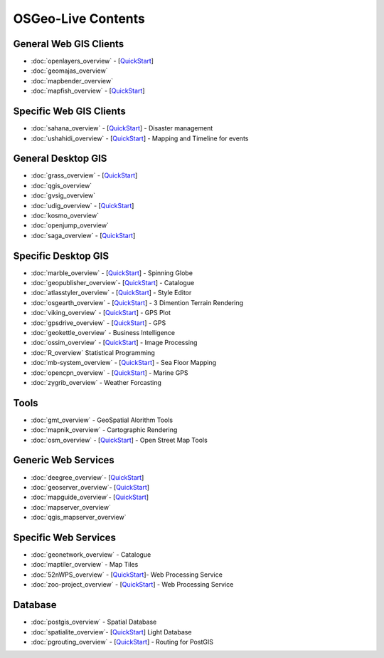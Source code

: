 .. OSGeo-Live documentation master file, created by
   sphinx-quickstart on Tue Jul  6 14:54:20 2010.
   You can adapt this file completely to your liking, but it should at least
   contain the root `toctree` directive.

OSGeo-Live Contents
===================

General Web GIS Clients
-----------------------
* :doc:`openlayers_overview` - [`QuickStart <../quickstart/openlayers_quickstart.html>`_]
* :doc:`geomajas_overview`
* :doc:`mapbender_overview`
* :doc:`mapfish_overview` - [`QuickStart <../quickstart/mapfish_quickstart.html>`_]

Specific Web GIS Clients
------------------------
* :doc:`sahana_overview` - [`QuickStart <../quickstart/sahana_quickstart.html>`_] - Disaster management
* :doc:`ushahidi_overview` - [`QuickStart <../quickstart/ushahidi_quickstart.html>`_] - Mapping and Timeline for events

General Desktop GIS
-------------------
* :doc:`grass_overview` - [`QuickStart <../quickstart/grass_quickstart.html>`_]
* :doc:`qgis_overview`
* :doc:`gvsig_overview`
* :doc:`udig_overview` - [`QuickStart <../quickstart/udig_quickstart.html>`_]
* :doc:`kosmo_overview`
* :doc:`openjump_overview`
* :doc:`saga_overview` - [`QuickStart <../quickstart/saga_quickstart.html>`_]

Specific Desktop GIS
--------------------
* :doc:`marble_overview` - [`QuickStart <../quickstart/marble_quickstart.html>`_] - Spinning Globe
* :doc:`geopublisher_overview`- [`QuickStart <../quickstart/geopublisher_quickstart.html>`_] - Catalogue
* :doc:`atlasstyler_overview` - [`QuickStart <../quickstart/atlasstyler_quickstart.html>`_] - Style Editor
* :doc:`osgearth_overview` - [`QuickStart <../quickstart/osgearth_quickstart.html>`_] - 3 Dimention Terrain Rendering
* :doc:`viking_overview` - [`QuickStart <../quickstart/viking_quickstart.html>`_] - GPS Plot
* :doc:`gpsdrive_overview` - [`QuickStart <../quickstart/gpsdrive_quickstart.html>`_] - GPS
* :doc:`geokettle_overview` - Business Intelligence
* :doc:`ossim_overview` - [`QuickStart <../quickstart/ossim_quickstart.html>`_] - Image Processing
* :doc:`R_overview` Statistical Programming
* :doc:`mb-system_overview` - [`QuickStart <../quickstart/mb-system_quickstart>`_] - Sea Floor Mapping
* :doc:`opencpn_overview` - [`QuickStart <../quickstart/opencpn_quickstart.html>`_] - Marine GPS
* :doc:`zygrib_overview` - Weather Forcasting

Tools
-----
* :doc:`gmt_overview` - GeoSpatial Alorithm Tools
* :doc:`mapnik_overview` - Cartographic Rendering
* :doc:`osm_overview` - [`QuickStart <../quickstart/osm_quickstart.html>`_] - Open Street Map Tools

Generic Web Services
--------------------
* :doc:`deegree_overview`- [`QuickStart <../quickstart/deegree_quickstart.html>`_]
* :doc:`geoserver_overview`- [`QuickStart <../quickstart/geoserver_quickstart.html>`_]
* :doc:`mapguide_overview`- [`QuickStart <../quickstart/mapguide_quickstart.html>`_]
* :doc:`mapserver_overview`
* :doc:`qgis_mapserver_overview`

Specific Web Services
---------------------
* :doc:`geonetwork_overview` - Catalogue
* :doc:`maptiler_overview` - Map Tiles
* :doc:`52nWPS_overview`  - [`QuickStart <../quickstart/52nWPS_quickstart.html>`_]- Web Processing Service
* :doc:`zoo-project_overview` - [`QuickStart <../quickstart/zoo-project_quickstart.html>`_] - Web Processing Service

Database
--------
* :doc:`postgis_overview` - Spatial Database
* :doc:`spatialite_overview`- [`QuickStart <../quickstart/spatialite_quickstart.html>`_] Light Database
* :doc:`pgrouting_overview` - [`QuickStart <../quickstart/pgrouting_quickstart.html>`_] - Routing for PostGIS

